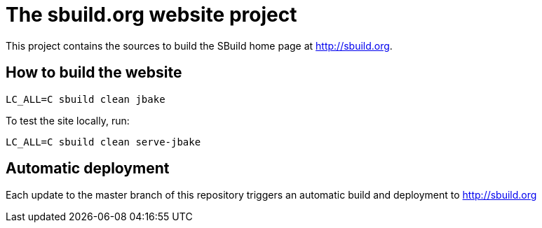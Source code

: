 = The sbuild.org website project

This project contains the sources to build the SBuild home page at http://sbuild.org.

== How to build the website

----
LC_ALL=C sbuild clean jbake
----

To test the site locally, run:

----
LC_ALL=C sbuild clean serve-jbake
----

== Automatic deployment

Each update to the master branch of this repository triggers an automatic build and deployment to http://sbuild.org

